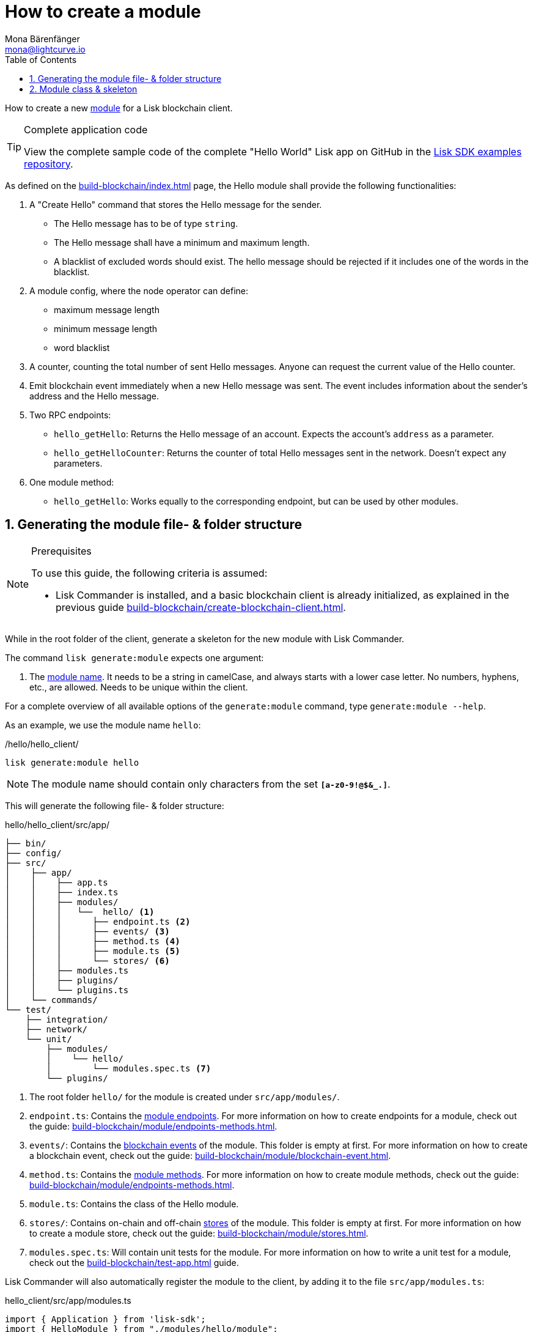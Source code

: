 = How to create a module
Mona Bärenfänger <mona@lightcurve.io>
:toc:
:idprefix:
:idseparator: -
:sectnums:
:docs_sdk: v6@lisk-sdk::
// URLs
:url_github_guides_module: https://github.com/LiskHQ/lisk-sdk-examples/tree/development/tutorials/hello/

// Project URLS
:url_build_blockchain_event: build-blockchain/module/blockchain-event.adoc
:url_build_endpoints_methods: build-blockchain/module/endpoints-methods.adoc
:url_build: build-blockchain/index.adoc
:url_build_init: build-blockchain/create-blockchain-client.adoc
:url_build_config: build-blockchain/module/configuration.adoc
:url_build_stores: build-blockchain/module/stores.adoc
:url_build_setup: build-blockchain/create-blockchain-client.adoc
:url_build_index_helloapp: build-blockchain/index.adoc#the-hello-world-application
:url_build_command: build-blockchain/module/command.adoc
:url_guides_genesis: build-blockchain/create-genesis-block.adoc
:url_guides_testing: build-blockchain/test-app.adoc
:url_intro_modules: understand-blockchain/sdk/modules-commands.adoc
:url_intro_modules_name: {url_intro_modules}#module-name
:url_intro_modules_endpoints: {url_intro_modules}#endpoints
:url_intro_modules_stores: {url_intro_modules}#stores
:url_intro_modules_methods: {url_intro_modules}#methods
:url_intro_modules_event: {url_intro_modules}#blockchain-events
// :url_references_commander: {docs_sdk}references/lisk-commander/cli.adoc#generate

// TODO: Update the page by uncommenting the hyperlinks once the updated pages are available.

How to create a new xref:{url_intro_modules}[module] for a Lisk blockchain client.

.Complete application code
[TIP]
====
View the complete sample code of the complete "Hello World" Lisk app on GitHub in the {url_github_guides_module}[Lisk SDK examples repository^].
====

****
As defined on the xref:{url_build}[] page, the Hello module shall provide the following functionalities:

. A "Create Hello" command that stores the Hello message for the sender.
** The Hello message has to be of type `string`.
** The Hello message shall have a minimum and maximum length.
** A blacklist of excluded words should exist.
The hello message should be rejected if it includes one of the words in the blacklist.
. A module config, where the node operator can define:
** maximum message length
** minimum message length
** word blacklist
. A counter, counting the total number of sent Hello messages.
Anyone can request the current value of the Hello counter.
. Emit blockchain event immediately when a new Hello message was sent.
The event includes information about the sender's address and the Hello message.
. Two RPC endpoints:
** `hello_getHello`: Returns the Hello message of an account.
Expects the account's `address` as a parameter.
** `hello_getHelloCounter`: Returns the counter of total Hello messages sent in the network.
Doesn't expect any parameters.
. One module method:
** `hello_getHello`: Works equally to the corresponding endpoint, but can be used by other modules.
****

== Generating the module file- & folder structure

.Prerequisites
[NOTE]
====
To use this guide, the following criteria is assumed:

* Lisk Commander is installed, and a basic blockchain client is already initialized, as explained in the previous guide xref:{url_build_init}[].
====

While in the root folder of the client, generate a skeleton for the new module with Lisk Commander.

The command `lisk generate:module` expects one argument:

. The xref:{url_intro_modules_name}[module name].
It needs to be a string in camelCase, and always starts with a lower case letter.
No numbers, hyphens, etc., are allowed.
Needs to be unique within the client.

For a complete overview of all available options of the `generate:module` command, type `generate:module --help`.
//, or visit the xref:{url_references_commander}[Lisk Commander command reference]

As an example, we use the module name `hello`:

[[generate-module]]
./hello/hello_client/
[source,bash]
----
lisk generate:module hello
----

NOTE: The module name should contain only characters from the set `*[a-z0-9!@$&_.]*`.

This will generate the following file- & folder structure:

.hello/hello_client/src/app/
----
├── bin/
├── config/
├── src/
│    ├── app/
│    │    ├── app.ts
│    │    ├── index.ts
│    │    ├── modules/
│    │    │   └──  hello/ <1>
│    │    │      ├── endpoint.ts <2>
│    │    │      ├── events/ <3>
│    │    │      ├── method.ts <4>
│    │    │      ├── module.ts <5>
│    │    │      └── stores/ <6>
│    │    ├── modules.ts
│    │    ├── plugins/
│    │    └── plugins.ts
│    └── commands/
└── test/
    ├── integration/
    ├── network/
    └── unit/
        ├── modules/
        │    └── hello/
        │        └── modules.spec.ts <7>
        └── plugins/
----

<1> The root folder `hello/` for the module is created under `src/app/modules/`.
<2> `endpoint.ts`: Contains the xref:{url_intro_modules_endpoints}[module endpoints].
For more information on how to create endpoints for a module, check out the guide: xref:{url_build_endpoints_methods}[].
<3> `events/`: Contains the xref:{url_intro_modules_event}[blockchain events] of the module.
This folder is empty at first.
For more information on how to create a blockchain event, check out the guide: xref:{url_build_blockchain_event}[].
<4> `method.ts`: Contains the xref:{url_intro_modules_methods}[module methods].
For more information on how to create module methods, check out the guide: xref:{url_build_endpoints_methods}[].
<5> `module.ts`: Contains the class of the Hello module.
<6> `stores/`: Contains on-chain and off-chain xref:{url_intro_modules_stores}[stores] of the module.
This folder is empty at first.
For more information on how to create a module store, check out the guide: xref:{url_build_stores}[].
<7> `modules.spec.ts`: Will contain unit tests for the module.
For more information on how to write a unit test for a module, check out the xref:{url_guides_testing}[] guide.

Lisk Commander will also automatically register the module to the client, by adding it to the file `src/app/modules.ts`:

.hello_client/src/app/modules.ts
[source,typescript]
----
import { Application } from 'lisk-sdk';
import { HelloModule } from "./modules/hello/module";

export const registerModules = (app: Application): void => {
    app.registerModule(new HelloModule());
};
----

Now, let's take a look at the module skeleton:

== Module class & skeleton

The command `generate:module` already created the class `HelloModule` which contains skeletons for the most important components of the module.

The module class always extends from the `BaseModule`, which is imported from the `lisk-sdk` package.

However, this module is not performing any functions yet.
To give the module a purpose, it is necessary to implement certain logic inside of the module.

The following guides explain how the different components of a module can be used to implement the desired logic for the module.

. xref:{url_build_config}[]
. xref:{url_build_stores}[]
. xref:{url_build_command}[]
. xref:{url_build_endpoints_methods}[]
. xref:{url_build_blockchain_event}[]

[#module-skeleton]
.Module skeleton of the Hello module
[%collapsible]
====
.hello_client/src/app/modules/hello/module.ts
[source,typescript]
----
import {
    BaseModule,
    ModuleInitArgs,
    InsertAssetContext,
	BlockVerifyContext,
	TransactionVerifyContext,
	VerificationResult,
	TransactionExecuteContext,
	GenesisBlockExecuteContext,
	ModuleMetadata,
	BlockExecuteContext,
	BlockAfterExecuteContext,
} from 'lisk-sdk';
import { HelloEndpoint } from './endpoint';
import { HelloMethod } from './method';

export class HelloModule extends BaseModule {
    public endpoint = new HelloEndpoint(this.stores, this.offchainStores);
    public method = new HelloMethod(this.stores, this.events);
    public commands = [];

	public constructor() {
		super();
		// registration of stores and events
	}

	public metadata(): ModuleMetadata {
		return {
			name: '',
			endpoints: [],
			commands: this.commands.map(command => ({
				name: command.name,
				params: command.schema,
			})),
			events: this.events.values().map(v => ({
				name: v.name,
				data: v.schema,
			})),
			assets: [],
		};
	}

    // Lifecycle hooks
    public async init(_args: ModuleInitArgs): Promise<void> {
		// initialize this module when starting a node
	}

	public async insertAssets(_context: InsertAssetContext) {
		// initialize block generation, add asset
	}

	public async verifyAssets(_context: BlockVerifyContext): Promise<void> {
		// verify block
	}

    // Lifecycle hooks
	public async verifyTransaction(_context: TransactionVerifyContext): Promise<VerificationResult> {
		// verify transaction will be called multiple times in the transaction pool
	}

	public async beforeCommandExecute(_context: TransactionExecuteContext): Promise<void> {
	}

	public async afterCommandExecute(_context: TransactionExecuteContext): Promise<void> {

	}
	public async initGenesisState(_context: GenesisBlockExecuteContext): Promise<void> {

	}

	public async finalizeGenesisState(_context: GenesisBlockExecuteContext): Promise<void> {

	}

	public async beforeTransactionsExecute(_context: BlockExecuteContext): Promise<void> {

	}

	public async afterTransactionsExecute(_context: BlockAfterExecuteContext): Promise<void> {

	}
}
----
====
